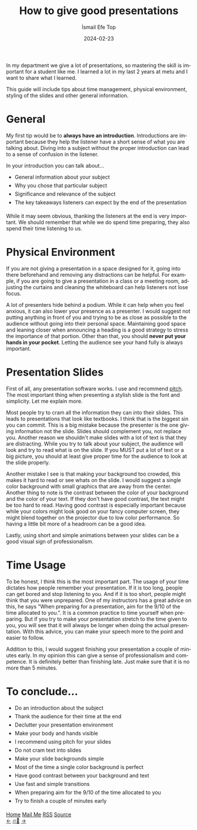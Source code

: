 #+title: How to give good presentations
#+AUTHOR: İsmail Efe Top
#+DATE: 2024-02-23

#+HTML_HEAD: <meta name="description" content="Learn how to give good presentations">
#+LANGUAGE: en

#+HTML_HEAD: <link rel="stylesheet" type="text/css" href="/templates/style.css" />
#+HTML_HEAD: <meta name="theme-color" content="#fffcf0">
#+HTML_HEAD: <link rel="apple-touch-icon" sizes="180x180" href="/favicon/apple-touch-icon.png">
#+HTML_HEAD: <link rel="icon" type="image/png" sizes="32x32" href="/favicon/favicon-32x32.png">
#+HTML_HEAD: <link rel="icon" type="image/png" sizes="16x16" href="/favicon/favicon-16x16.png">

#+HTML_HEAD: <style> li {padding-bottom: 6px;} </style>

In my department we give a lot of presentations, so mastering the skill is important for a student like me. I learned a lot in my last 2 years at metu and I want to share what I learned.

This guide will include tips about time management, physical environment, styling of the slides and other general information.

* General
My first tip would be to *always have an introduction*. Introductions are important because they help the listener have a short sense of what you are talking about. Diving into a subject without the proper introduction can lead to a sense of confusion in the listener.

In your introduction you can talk about...
- General information about your subject
- Why you chose that particular subject
- Significance and relevance of the subject
- The key takeaways listeners can expect by the end of the presentation

While it may seem obvious, thanking the listeners at the end is very important. We should remember that while we do spend time preparing, they also spend their time listening to us.


* Physical Environment
If you are not giving a presentation in a space designed for it, going into there beforehand and removing any distractions can be helpful. For example, if you are going to give a presentation in a class or a meeting room, adjusting the curtains and cleaning the whiteboard can help listeners not lose focus.

A lot of presenters hide behind a podium. While it can help when you feel anxious, it can also lower your presence as a presenter. I would suggest not putting anything in front of you and trying to be as close as possible to the audience without going into their personal space. Maintaining good space and leaning closer when announcing a heading is a good strategy to stress the importance of that portion. Other than that, you should *never put your hands in your pocket*. Letting the audience see your hand fully is always important.

* Presentation Slides
First of all, any presentation software works. I use and recommend [[https://pitch.com][pitch]]. The most important thing when presenting a stylish slide is the font and simplicity. Let me explain more.

Most people try to cram all the information they can into their slides. This leads to presentations that look like textbooks. I think that is the biggest sin you can commit. This is a big mistake because the presenter is the one giving information not the slide. Slides should complement you, not replace you. Another reason we shouldn't make slides with a lot of text is that they are distracting. While you try to talk about your subject, the audience will look and try to read what is on the slide. If you MUST put a lot of text or a big picture, you should at least give proper time for the audience to look at the slide properly.

Another mistake I see is that making your background too crowded, this makes it hard to read or see whats on the slide. I would suggest a single color background with small graphics that are away from the center. Another thing to note is the contrast between the color of your background and the color of your text. If they don't have good contrast, the text might be too hard to read. Having good contrast is especially important because while your colors might look good on your fancy computer screen, they might blend together on the projector due to low color performance. So having a little bit more of a headroom can be a good idea.

Lastly, using short and simple animations between your slides can be a good visual sign of professionalism.

* Time Usage
To be honest, I think this is the most important part. The usage of your time dictates how people remember your presentation. If it is too long, people can get bored and stop listening to you. And if it is too short, people might think that you were unprepared. One of my instructors has a great advice on this, he says "When preparing for a presentation, aim for the 9/10 of the time allocated to you.". It is a common practice to time yourself when preparing. But if you try to make your presentation stretch to the time given to you, you will see that it will always be longer when doing the actual presentation. With this advice, you can make your speech more to the point and easier to follow.

Addition to this, I would suggest finishing your presentation a couple of minutes early. In my opinion this can give a sense of professionalism and competence. It is definitely better than finishing late. Just make sure that it is no more than 5 minutes.

* To conclude...
- Do an introduction about the subject
- Thank the audience for their time at the end
- Declutter your presentation environment
- Make your body and hands visible
- I recommend using pitch for your slides
- Do not cram text into slides
- Make your slide backgrounds simple
- Most of the time a single color background is perfect
- Have good contrast between your background and text
- Use fast and simple transitions
- When preparing aim for the 9/10 of the time allocated to you
- Try to finish a couple of minutes early


#+BEGIN_EXPORT html
<div class="bottom-header">
  <a class="bottom-header-link" href="/">Home</a>
  <a href="mailto:ismailefetop@gmail.com" class="bottom-header-link">Mail Me</a>
  <a class="bottom-header-link" href="/feed.xml" target="_blank">RSS</a>
  <a class="bottom-header-link" href="https://github.com/Ektaynot/ismailefe_org" target="_blank">Source</a>
</div>
<div class="firechickenwebring">
  <a href="https://firechicken.club/efe/prev">←</a>
  <a href="https://firechicken.club">🔥⁠🐓</a>
  <a href="https://firechicken.club/efe/next">→</a>
</div>
#+END_EXPORT

